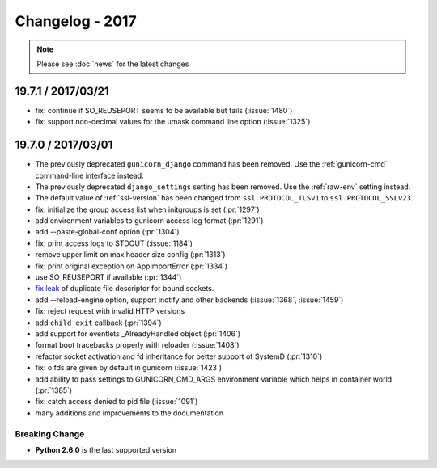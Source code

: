 ================
Changelog - 2017
================

.. note::

   Please see :doc:`news` for the latest changes

19.7.1 / 2017/03/21
===================

- fix: continue if SO_REUSEPORT seems to be available but fails (:issue:`1480`)
- fix: support non-decimal values for the umask command line option (:issue:`1325`)

19.7.0 / 2017/03/01
===================

- The previously deprecated ``gunicorn_django`` command has been removed.
  Use the :ref:`gunicorn-cmd` command-line interface instead.
- The previously deprecated ``django_settings`` setting has been removed.
  Use the :ref:`raw-env` setting instead.
- The default value of :ref:`ssl-version` has been changed from
  ``ssl.PROTOCOL_TLSv1`` to ``ssl.PROTOCOL_SSLv23``.
- fix: initialize the group access list when initgroups is set (:pr:`1297`)
- add environment variables to gunicorn access log format (:pr:`1291`)
- add --paste-global-conf option (:pr:`1304`)
- fix: print access logs to STDOUT (:issue:`1184`)
- remove upper limit on max header size config (:pr:`1313`)
- fix: print original exception on AppImportError (:pr:`1334`)
- use SO_REUSEPORT if available (:pr:`1344`)
- `fix leak <https://github.com/benoitc/gunicorn/commit/b4c41481e2d5ef127199a4601417a6819053c3fd>`_ of duplicate file descriptor for bound sockets.
- add --reload-engine option, support inotify and other backends (:issue:`1368`, :issue:`1459`)
- fix: reject request with invalid HTTP versions
- add ``child_exit`` callback (:pr:`1394`)
- add support for eventlets _AlreadyHandled object (:pr:`1406`)
- format boot tracebacks properly with reloader (:issue:`1408`)
- refactor socket activation and fd inheritance for better support of SystemD (:pr:`1310`)
- fix: o fds are given by default in gunicorn (:issue:`1423`)
- add ability to pass settings to GUNICORN_CMD_ARGS environment variable which helps in container world (:pr:`1385`)
- fix:  catch access denied to pid file (:issue:`1091`)
-  many additions and improvements to the documentation

Breaking Change
+++++++++++++++

- **Python 2.6.0** is the last supported version
